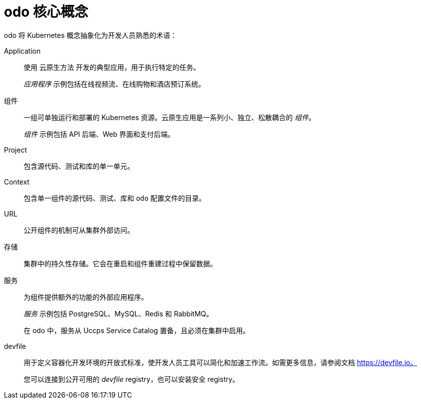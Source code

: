 // Module included in the following assemblies:
//
// * cli_reference/developer_cli_odo/understanding-odo.adoc

:_content-type: CONCEPT
[id="odo-core-concepts_{context}"]

= odo 核心概念

odo 将 Kubernetes 概念抽象化为开发人员熟悉的术语：

Application::
使用 云原生方法 开发的典型应用，用于执行特定的任务。
+
_应用程序_ 示例包括在线视频流、在线购物和酒店预订系统。

组件::
一组可单独运行和部署的 Kubernetes 资源。云原生应用是一系列小、独立、松散耦合的 _组件_。
+
_组件_ 示例包括 API 后端、Web 界面和支付后端。

Project::
包含源代码、测试和库的单一单元。

Context::
包含单一组件的源代码、测试、库和 `odo` 配置文件的目录。

URL::
公开组件的机制可从集群外部访问。

存储::
集群中的持久性存储。它会在重启和组件重建过程中保留数据。

服务::
为组件提供额外的功能的外部应用程序。
+
_服务_ 示例包括 PostgreSQL、MySQL、Redis 和 RabbitMQ。
+
在 odo 中，服务从 Uccps Service Catalog 置备，且必须在集群中启用。

devfile::
用于定义容器化开发环境的开放式标准，使开发人员工具可以简化和加速工作流。如需更多信息，请参阅文档 https://devfile.io。
+
您可以连接到公开可用的 _devfile_ registry，也可以安装安全 registry。